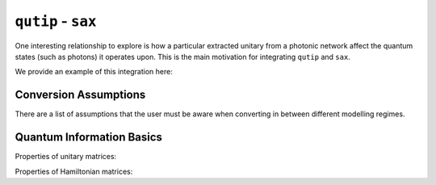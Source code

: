 ``qutip`` - ``sax``
===================

One interesting relationship to explore is how a particular extracted
unitary from a photonic network affect the quantum states (such as
photons) it operates upon. This is the main motivation for integrating
``qutip`` and ``sax``.

We provide an example of this integration here:


Conversion Assumptions
----------------------

There are a list of assumptions that the user must be aware when converting in between different modelling regimes.

Quantum Information Basics
--------------------------

Properties of unitary matrices:

.. table:: Unitary Properties
   :align: center

   +-------------------+----------------------+
   | Unitary Property  | Notation             |
   +===================+======================+
   | Unitary           | :math:`U^\dagger U = I` |
   +-------------------+----------------------+
   | Normal            | :math:`U U^\dagger = U^\dagger U = I` |
   +-------------------+----------------------+
   | Invertible        | :math:`U^\dagger = U^{-1}` |
   +-------------------+----------------------+
   | Unit Eigenvalues  | :math:`|\lambda|^2 = 1` |
   +-------------------+----------------------+
   | Length Preserving | :math:`\langle U \psi \rangle = \langle \psi \rangle` |
   +-------------------+----------------------+

Properties of Hamiltonian matrices:

.. table:: Hamiltonian Properties
   :align: center

   +-------------------------+-----------------+
   | Hamiltonian Property    | Notation        |
   +=========================+=================+
   | Hermitian               | :math:`H^\dagger = H` |
   +-------------------------+-----------------+
   | Normal                  | :math:`H H^\dagger = H^\dagger H` |
   +-------------------------+-----------------+

.. TODO check this.
.. \text{Real Eigenvalues} & \lambda \in \mathbb{R} \\
.. \text{Orthonormal Eigenvectors} & \langle \psi_i | \psi_j \rangle = \delta_{ij} \\
.. \text{Unitary Eigenbasis} & U^\dagger = U^{-1} \\
